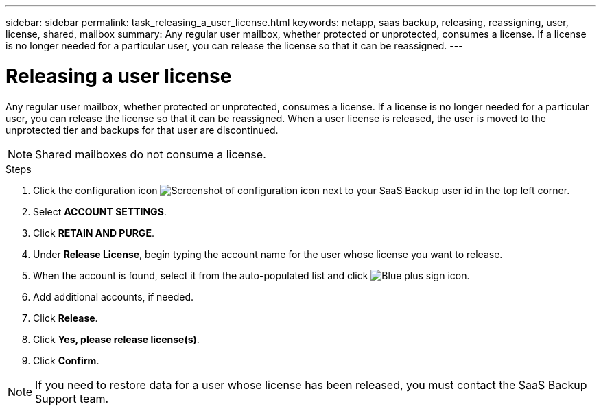 ---
sidebar: sidebar
permalink: task_releasing_a_user_license.html
keywords: netapp, saas backup, releasing, reassigning, user, license, shared, mailbox
summary: Any regular user mailbox, whether protected or unprotected, consumes a license.  If a license is no longer needed for a particular user, you can release the license so that it can be reassigned.
---

= Releasing a user license
:toc: macro
:toclevels: 1
:hardbreaks:
:nofooter:
:icons: font
:linkattrs:
:imagesdir: ./media/

[.lead]
Any regular user mailbox, whether protected or unprotected, consumes a license.  If a license is no longer needed for a particular user, you can release the license so that it can be reassigned.  When a user license is released, the user is moved to the unprotected tier and backups for that user are discontinued.

NOTE: Shared mailboxes do not consume a license.
//updated for GitHub Issue 76

.Steps

. Click the configuration icon image:configure_icon.gif[Screenshot of configuration icon] next to your SaaS Backup user id in the top left corner.
. Select *ACCOUNT SETTINGS*.
. Click *RETAIN AND PURGE*.
. Under *Release License*, begin typing the account name for the user whose license you want to release.
. When the account is found, select it from the auto-populated list and click image:bluecircle_icon.gif[Blue plus sign icon].
. Add additional accounts, if needed.
. Click *Release*.
. Click *Yes, please release license(s)*.
. Click *Confirm*.

NOTE: If you need to restore data for a user whose license has been released, you must contact the SaaS Backup Support team.